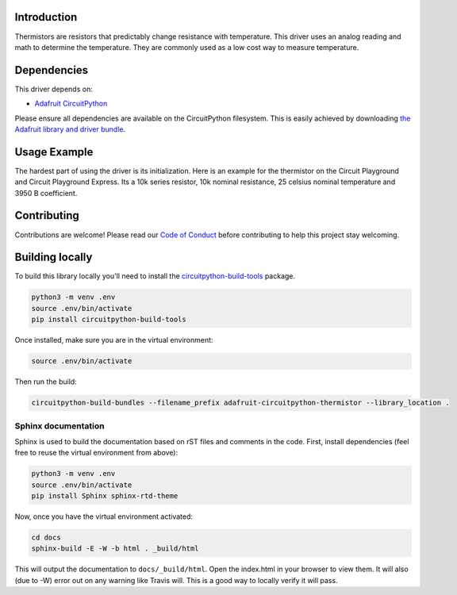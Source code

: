 
Introduction
============

.. image:: https://readthedocs.org/projects/adafruit-circuitpython-thermistor/badge/?version=latest
    :target: https://circuitpython.readthedocs.io/projects/thermistor/en/latest/
    :alt: Documentation Status

.. image :: https://img.shields.io/discord/327254708534116352.svg
    :target: https://discord.gg/nBQh6qu
    :alt: Discord

.. image:: https://travis-ci.com/adafruit/Adafruit_CircuitPython_Thermistor.svg?branch=master
    :target: https://travis-ci.com/adafruit/Adafruit_CircuitPython_Thermistor
    :alt: Build Status

Thermistors are resistors that predictably change resistance with temperature.
This driver uses an analog reading and math to determine the temperature. They
are commonly used as a low cost way to measure temperature.

Dependencies
=============
This driver depends on:

* `Adafruit CircuitPython <https://github.com/adafruit/circuitpython>`_

Please ensure all dependencies are available on the CircuitPython filesystem.
This is easily achieved by downloading
`the Adafruit library and driver bundle <https://github.com/adafruit/Adafruit_CircuitPython_Bundle>`_.

Usage Example
=============

The hardest part of using the driver is its initialization. Here is an example
for the thermistor on the Circuit Playground and Circuit Playground Express. Its
a 10k series resistor, 10k nominal resistance, 25 celsius nominal temperature and
3950 B coefficient.

.. code-block : python

    import adafruit_thermistor
    import board
    thermistor = adafruit_thermistor.Thermistor(board.TEMPERATURE, 10000, 10000, 25, 3950)
    print(thermistor.temperature)

Contributing
============

Contributions are welcome! Please read our `Code of Conduct
<https://github.com/adafruit/Adafruit_CircuitPython_thermistor/blob/master/CODE_OF_CONDUCT.md>`_
before contributing to help this project stay welcoming.

Building locally
================

To build this library locally you'll need to install the
`circuitpython-build-tools <https://github.com/adafruit/circuitpython-build-tools>`_ package.

.. code-block:: shell

    python3 -m venv .env
    source .env/bin/activate
    pip install circuitpython-build-tools

Once installed, make sure you are in the virtual environment:

.. code-block:: shell

    source .env/bin/activate

Then run the build:

.. code-block:: shell

    circuitpython-build-bundles --filename_prefix adafruit-circuitpython-thermistor --library_location .

Sphinx documentation
-----------------------

Sphinx is used to build the documentation based on rST files and comments in the code. First,
install dependencies (feel free to reuse the virtual environment from above):

.. code-block:: shell

    python3 -m venv .env
    source .env/bin/activate
    pip install Sphinx sphinx-rtd-theme

Now, once you have the virtual environment activated:

.. code-block:: shell

    cd docs
    sphinx-build -E -W -b html . _build/html

This will output the documentation to ``docs/_build/html``. Open the index.html in your browser to
view them. It will also (due to -W) error out on any warning like Travis will. This is a good way to
locally verify it will pass.
